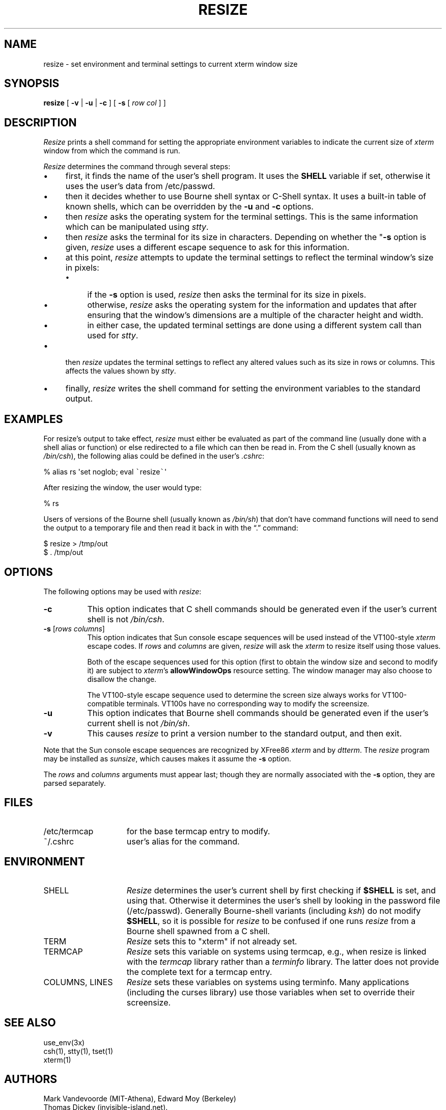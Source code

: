 .\" $XTermId: resize.man,v 1.32 2016/09/24 11:14:15 tom Exp $
.\"
.\" Copyright 1998-2013,2016 by Thomas E. Dickey
.\"
.\"                         All Rights Reserved
.\"
.\" Permission is hereby granted, free of charge, to any person obtaining a
.\" copy of this software and associated documentation files (the
.\" "Software"), to deal in the Software without restriction, including
.\" without limitation the rights to use, copy, modify, merge, publish,
.\" distribute, sublicense, and/or sell copies of the Software, and to
.\" permit persons to whom the Software is furnished to do so, subject to
.\" the following conditions:
.\"
.\" The above copyright notice and this permission notice shall be included
.\" in all copies or substantial portions of the Software.
.\"
.\" THE SOFTWARE IS PROVIDED "AS IS", WITHOUT WARRANTY OF ANY KIND, EXPRESS
.\" OR IMPLIED, INCLUDING BUT NOT LIMITED TO THE WARRANTIES OF
.\" MERCHANTABILITY, FITNESS FOR A PARTICULAR PURPOSE AND NONINFRINGEMENT.
.\" IN NO EVENT SHALL THE ABOVE LISTED COPYRIGHT HOLDER(S) BE LIABLE FOR ANY
.\" CLAIM, DAMAGES OR OTHER LIABILITY, WHETHER IN AN ACTION OF CONTRACT,
.\" TORT OR OTHERWISE, ARISING FROM, OUT OF OR IN CONNECTION WITH THE
.\" SOFTWARE OR THE USE OR OTHER DEALINGS IN THE SOFTWARE.
.\"
.\" Except as contained in this notice, the name(s) of the above copyright
.\" holders shall not be used in advertising or otherwise to promote the
.\" sale, use or other dealings in this Software without prior written
.\" authorization.
.\"
.\" updated by Thomas E. Dickey for XFree86, 1998-2006.
.\"
.ds N Resize
.ds n resize
.\"
.\" Bulleted paragraph
.de bP
.IP \(bu 4
..
.\" Escape single quotes in literal strings from groff's Unicode transform.
.ie \n(.g .ds AQ \(aq
.el       .ds AQ '
.ie \n(.g .ds `` \(lq
.el       .ds `` ``
.ie \n(.g .ds '' \(rq
.el       .ds '' ''
.TH RESIZE 1 "2016-09-25" "Patch #326" "X Window System"
.SH NAME
resize - set environment and terminal settings to current xterm window size
.SH SYNOPSIS
.B \*n
[ \fB\-v\fP | \fB\-u\fP | \fB\-c\fP ] [ \fB\-s\fP [ \fIrow col\fP ] ]
.SH DESCRIPTION
.I \*N
prints a shell command for setting the appropriate environment variables
to indicate the current size of \fIxterm\fP window from which the command
is run.
.PP
.I \*N
determines the command through several steps:
.bP
first, it finds the name of the user's shell program.
It uses the \fBSHELL\fP variable if set,
otherwise it uses the user's data from /etc/passwd.
.bP
then it decides whether to use Bourne shell syntax or C-Shell syntax.
It uses a built-in table of known shells,
which can be overridden by the \fB\-u\fP and \fB\-c\fP options.
.bP
then \fI\*n\fP asks the operating system for the terminal settings.
This is the same information which can be manipulated using \fIstty\fP.
.bP
then \fI\*n\fP asks the terminal for its size in characters.
Depending on whether the "\fB\-s\fP option is given,
\fI\*n\fP uses a different escape sequence to ask for this information.
.bP
at this point, \fI\*n\fP attempts to update the terminal settings
to reflect the terminal window's size in pixels:
.RS
.bP
if the \fB\-s\fP option is used,
\fI\*n\fP then asks the terminal for its size in pixels.
.bP
otherwise,
\fI\*n\fP asks the operating system for the information
and updates that after ensuring that the window's dimensions are
a multiple of the character height and width.
.bP
in either case, the updated terminal settings are done
using a different system call than used for \fIstty\fP.
.RE
.bP
then \fI\*n\fP updates the terminal settings to reflect any altered
values such as its size in rows or columns.
This affects the values shown by \fIstty\fP.
.bP
finally, \fI\*n\fP writes the shell command for setting the
environment variables to the standard output.
.SH EXAMPLES
For \*n's output to take effect,
\fI\*n\fP must either be evaluated
as part of the command line (usually done with a shell alias or function) or
else redirected to a file which can then be read in.
From the C shell (usually
known as \fI/bin/csh\fP), the following alias could be defined in the
user's \fI.cshrc\fP:
.sp
.nf
        %  alias rs \*(AQset noglob; eval \fC\`\fP\*n\fC\`\fP\*(AQ
.fi
.sp
After resizing the window, the user would type:
.sp
.nf
        %  rs
.fi
.sp
Users of versions of the Bourne shell (usually known as \fI/bin/sh\fP) that
don't have command
functions will need to send the output to a temporary file and then read it back
in with the \*(``.\*('' command:
.sp
.nf
        $  \*n > /tmp/out
        $  .\0/tmp/out
.fi
.SH OPTIONS
The following options may be used with \fI\*n\fP:
.TP 8
.B \-c
This option indicates that C shell commands should be generated even if the
user's current shell is not \fI/bin/csh\fP.
.TP 8
.B \-s \fR[\fIrows columns\fP]
This option indicates that Sun console escape sequences will be used
instead of the VT100-style \fIxterm\fP escape codes.
If \fIrows\fP and
\fIcolumns\fP are given,
\fI\*n\fP will ask the \fIxterm\fP to resize itself using those values.
.IP
Both of the escape sequences used for this option
(first to obtain the window size and
second to modify it)
are subject to \fIxterm\fP's \fBallowWindowOps\fP resource setting.
The window manager may also choose to disallow the change.
.IP
The VT100-style escape sequence used to determine the
screen size always works for VT100-compatible terminals.
VT100s have no corresponding way to modify the screensize.
.TP 8
.B \-u
This option indicates that Bourne shell commands should be generated even if
the user's current shell is not \fI/bin/sh\fP.
.TP 8
.B \-v
This causes \fI\*n\fP to print a version number to the standard output,
and then exit.
.PP
Note that the Sun console escape sequences are recognized
by XFree86 \fIxterm\fP and
by \fIdtterm\fP.
The \fI\*n\fP program may be installed as \fIsunsize\fP,
which causes makes it assume the \fB\-s\fP option.
.PP
The \fIrows\fP and
\fIcolumns\fP arguments must appear last; though they are normally
associated with the \fB\-s\fP option, they are parsed separately.
.SH FILES
.TP 15
/etc/termcap
for the base termcap entry to modify.
.TP 15
~/.cshrc
user's alias for the command.
.SH ENVIRONMENT
.TP 15
SHELL
.I \*N
determines the user's current shell by first checking if \fB$SHELL\fP
is set, and using that.
Otherwise it determines the user's shell by looking in the password file
(/etc/passwd).
Generally Bourne-shell variants (including \fIksh\fP)
do not modify \fB$SHELL\fP,
so it is possible for \fI\*n\fP to be confused if one runs
\fI\*n\fP from a Bourne shell spawned from a C shell.
.TP 15
TERM
.I \*N
sets this to "xterm" if not already set.
.TP 15
TERMCAP
.I \*N
sets this variable on systems using termcap,
e.g., when \*n is linked with the \fItermcap\fP library
rather than a \fIterminfo\fP library.
The latter does not provide the complete text for a termcap entry.
.TP 15
COLUMNS, LINES
.I \*N
sets these variables on systems using terminfo.
Many applications (including the curses library) 
use those variables when set to override their screensize.
.SH "SEE ALSO"
use_env(3x)
.br
csh(1), stty(1), tset(1)
.br
xterm(1)
.SH AUTHORS
Mark Vandevoorde (MIT-Athena), Edward Moy (Berkeley)
.br
Thomas Dickey (invisible-island.net).
.br
Copyright (c) 1984, 1985 by X Consortium
.br
See
.IR X (7)
for a complete copyright notice.
